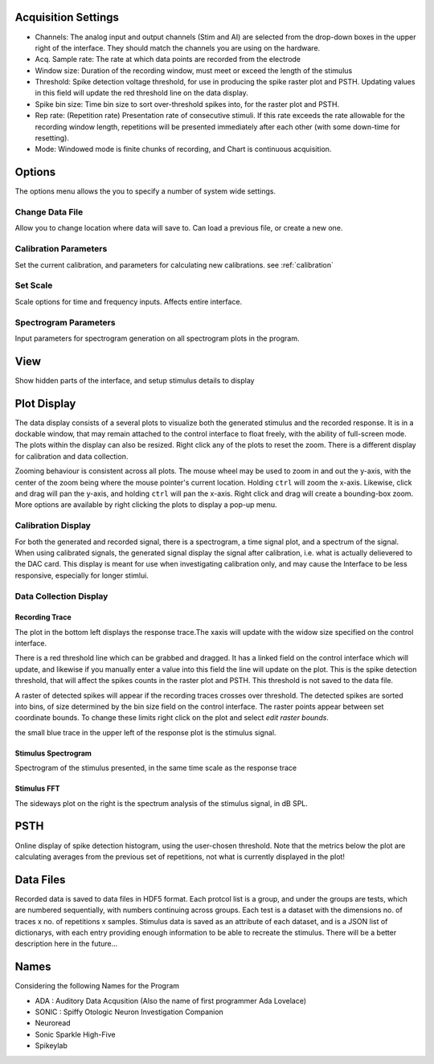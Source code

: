 .. _acqsettings:

Acquisition Settings
====================
* Channels: The analog input and output channels (Stim and AI) are selected from the drop-down boxes in the upper right of the interface. They should match the channels you are using on the hardware.

* Acq. Sample rate: The rate at which data points are recorded from the electrode

* Window size: Duration of the recording window, must meet or exceed the length of the stimulus

* Threshold: Spike detection voltage threshold, for use in producing the spike raster plot and PSTH. Updating values in this field will update the red threshold line on the data display.

* Spike bin size: Time bin size to sort over-threshold spikes into, for the raster plot and PSTH.

* Rep rate: (Repetition rate) Presentation rate of consecutive stimuli. If this rate exceeds the rate allowable for the recording window length, repetitions will be presented immediately after each other (with some down-time for resetting).

* Mode: Windowed mode is finite chunks of recording, and Chart is continuous acquisition.


Options
=======

The options menu allows the you to specify a number of system wide settings.

Change Data File
------------
Allow you to change location where data will save to. Can load a previous file, or create a new one.

Calibration Parameters
-----------------------
Set the current calibration, and parameters for calculating new calibrations.
see :ref:`calibration`

Set Scale
---------
Scale options for time and frequency inputs. Affects entire interface.

Spectrogram Parameters
----------------------
Input parameters for spectrogram generation on all spectrogram plots in the program.

View
====
Show hidden parts of the interface, and setup stimulus details to display


Plot Display
============

The data display consists of a several plots to visualize both the generated stimulus and the recorded response. It is in a dockable window, that may remain attached to the control interface to float freely, with the ability of full-screen mode. The plots within the display can also be resized. Right click any of the plots to reset the zoom. There is a different display for calibration and data collection.

Zooming behaviour is consistent across all plots. The mouse wheel may be used to zoom in and out the y-axis, with the center of the zoom being where the mouse pointer's current location. Holding ``ctrl`` will zoom the x-axis. Likewise, click and drag will pan the y-axis, and holding ``ctrl`` will pan the x-axis. Right click and drag will create a bounding-box zoom. More options are available by right clicking the plots to display a pop-up menu.

Calibration Display
-------------------
For both the generated and recorded signal, there is a spectrogram, a time signal plot, and a spectrum of the signal. When using calibrated signals, the generated signal display the signal after calibration, i.e. what is actually delievered to the DAC card. This display is meant for use when investigating calibration only, and may cause the Interface to be less responsive, especially for longer stimlui.

Data Collection Display
-----------------------
Recording Trace
~~~~~~~~~~~~~~~~
The plot in the bottom left displays the response trace.The xaxis will update with the widow size specified on the control interface.

There is a red threshold line which can be grabbed and dragged. It has a linked field on the control interface which will update, and likewise if you manually enter a value into this field the line will update on the plot. This is the spike detection threshold, that will affect the spikes counts in the raster plot and PSTH. This threshold is not saved to the data file.

A raster of detected spikes will appear if the recording traces crosses over threshold. The detected spikes are sorted into bins, of size determined by the bin size field on the control interface. The raster points appear between set coordinate bounds. To change these limits right click on the plot and select *edit raster bounds*.

the small blue trace in the upper left of the response plot is the stimulus signal.

Stimulus Spectrogram
~~~~~~~~~~~~~~~~~~~~
Spectrogram of the stimulus presented, in the same time scale as the response trace

Stimulus FFT
~~~~~~~~~~~~
The sideways plot on the right is the spectrum analysis of the stimulus signal, in dB SPL.

PSTH
=====
Online display of spike detection histogram, using the user-chosen threshold. Note that the metrics below the plot are calculating averages from the previous set of repetitions, not what is currently displayed in the plot!

Data Files
==========
Recorded data is saved to data files in HDF5 format. Each protcol list is a group, and under the groups are tests, which are numbered sequentially, with numbers continuing across groups. Each test is a dataset with the dimensions no. of traces x no. of repetitions x samples. Stimulus data is saved as an attribute of each dataset, and is a JSON list of dictionarys, with each entry providing enough information to be able to recreate the stimulus. There will be a better description here in the future...

Names
=====
Considering the following Names for the Program

* ADA : Auditory Data Acqusition (Also the name of first programmer Ada Lovelace)

* SONIC : Spiffy Otologic Neuron Investigation Companion

* Neuroread

* Sonic Sparkle High-Five

* Spikeylab